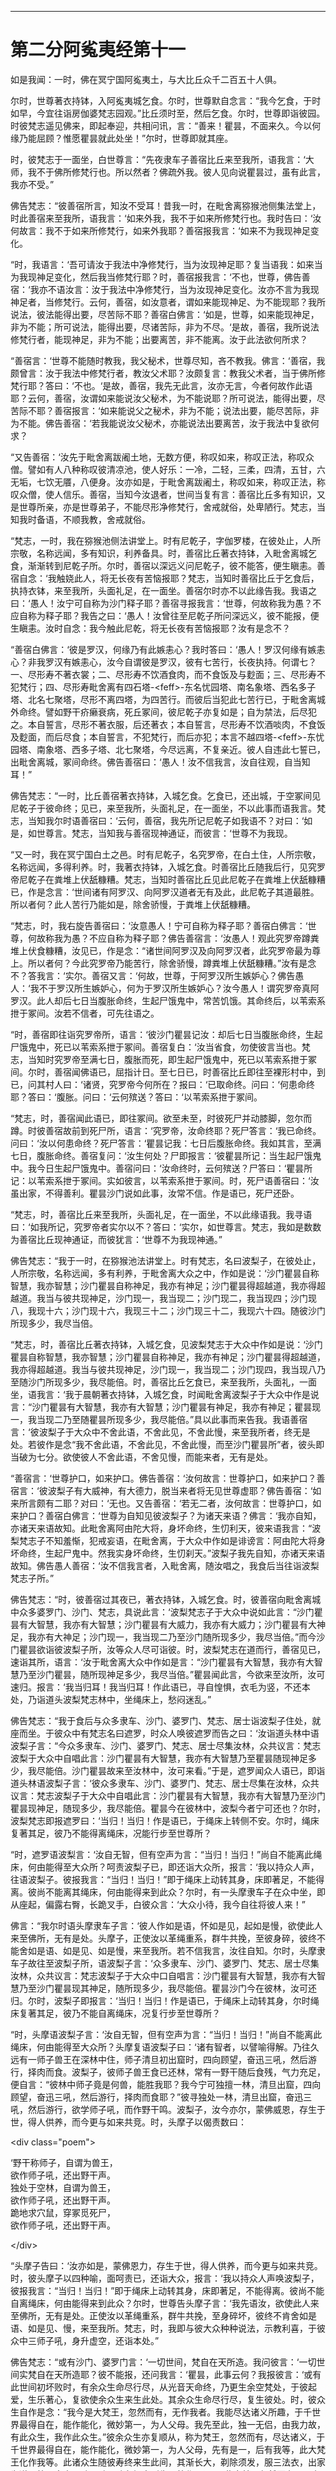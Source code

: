 #+OPTIONS: toc:nil num:nil

--------------

* 第二分阿㝹夷经第十一
如是我闻：一时，佛在冥宁国阿㝹夷土，与大比丘众千二百五十人俱。

尔时，世尊著衣持钵，入阿㝹夷城乞食。尔时，世尊默自念言：“我今乞食，于时如早，今宜往诣房伽婆梵志园观。”比丘须时至，然后乞食。尔时，世尊即诣彼园。时彼梵志遥见佛来，即起奉迎，共相问讯，言：“善来！瞿昙，不面来久。今以何缘乃能屈顾？惟愿瞿昙就此处坐！”尔时，世尊即就其座。

时，彼梵志于一面坐，白世尊言：“先夜隶车子善宿比丘来至我所，语我言：‘大师，我不于佛所修梵行也。所以然者？佛疏外我。彼人见向说瞿昙过，虽有此言，我亦不受。”

佛告梵志：“彼善宿所言，知汝不受耳！昔我一时，在毗舍离猕猴池侧集法堂上，时此善宿来至我所，语我言：‘如来外我，我不于如来所修梵行也。我时告曰：‘汝何故言：我不于如来所修梵行，如来外我耶？善宿报我言：‘如来不为我现神足变化。

“时，我语言：‘吾可请汝于我法中净修梵行，当为汝现神足耶？复当语我：如来当为我现神足变化，然后我当修梵行耶？时，善宿报我言：‘不也，世尊，佛告善宿：‘我亦不语汝言：汝于我法中净修梵行，当为汝现神足变化。汝亦不言为我现神足者，当修梵行。云何，善宿，如汝意者，谓如来能现神足、为不能现耶？我所说法，彼法能得出要，尽苦际不耶？善宿白佛言：‘如是，世尊，如来能现神足，非为不能；所可说法，能得出要，尽诸苦际，非为不尽。‘是故，善宿，我所说法修梵行者，能现神足，非为不能；出要离苦，非不能离。汝于此法欲何所求？

“善宿言：‘世尊不能随时教我，我父秘术，世尊尽知，吝不教我。佛言：‘善宿，我颇曾言：汝于我法中修梵行者，教汝父术耶？汝颇复言：教我父术者，当于佛所修梵行耶？答曰：‘不也。‘是故，善宿，我先无此言，汝亦无言，今者何故作此语耶？云何，善宿，汝谓如来能说汝父秘术，为不能说耶？所可说法，能得出要，尽苦际不耶？善宿报言：‘如来能说父之秘术，非为不能；说法出要，能尽苦际，非为不能。佛告善宿：‘若我能说汝父秘术，亦能说法出要离苦，汝于我法中复欲何求？

“又告善宿：‘汝先于毗舍离跋阇土地，无数方便，称叹如来，称叹正法，称叹众僧。譬如有人八种称叹彼清凉池，使人好乐：一冷，二轻，三柔，四清，五甘，六无垢，七饮无餍，八便身。汝亦如是，于毗舍离跋阇土，称叹如来，称叹正法，称叹众僧，使人信乐。善宿，当知今汝退者，世间当复有言：善宿比丘多有知识，又是世尊所亲，亦是世尊弟子，不能尽形净修梵行，舍戒就俗，处卑陋行。梵志，当知我时备语，不顺我教，舍戒就俗。

“梵志，一时，我在猕猴池侧法讲堂上。时有尼乾子，字伽罗楼，在彼处止，人所宗敬，名称远闻，多有知识，利养备具。时，善宿比丘著衣持钵，入毗舍离城乞食，渐渐转到尼乾子所。尔时，善宿以深远义问尼乾子，彼不能答，便生瞋恚。善宿自念：‘我触娆此人，将无长夜有苦恼报耶？梵志，当知时善宿比丘于乞食后，执持衣钵，来至我所，头面礼足，在一面坐。善宿尔时亦不以此缘告我。我语之曰：‘愚人！汝宁可自称为沙门释子耶？善宿寻报我言：‘世尊，何故称我为愚？不应自称为释子耶？我告之曰：‘愚人！汝曾往至尼乾子所问深远义，彼不能报，便生瞋恚。汝时自念：我今触此尼乾，将无长夜有苦恼报耶？汝有是念不？

“善宿白佛言：‘彼是罗汉，何缘乃有此嫉恚心？我时答曰：‘愚人！罗汉何缘有嫉恚心？非我罗汉有嫉恚心，汝今自谓彼是罗汉，彼有七苦行，长夜执持。何谓七？一、尽形寿不著衣裳；二、尽形寿不饮酒食肉，而不食饭及与麨面；三、尽形寿不犯梵行；四、尽形寿毗舍离有四石塔-<feff>-东名忧园塔、南名象塔、西名多子塔、北名七聚塔，尽形不离四塔，为四苦行。而彼后当犯此七苦行已，于毗舍离城外命终。譬如野干疥癞衰病，死丘冢间，彼尼乾子亦复如是；自为禁法，后尽犯之。本自誓言，尽形不著衣服，后还著衣；本自誓言，尽形寿不饮酒啖肉，不食饭及麨面，而后尽食；本自誓言，不犯梵行，而后亦犯；本言不越四塔-<feff>-东忧园塔、南象塔、西多子塔、北七聚塔，今尽远离，不复亲近。彼人自违此七誓已，出毗舍离城，冢间命终。佛告善宿曰：‘愚人！汝不信我言，汝自往观，自当知耳！”

佛告梵志：“一时，比丘善宿著衣持钵，入城乞食。乞食已，还出城，于空冢间见尼乾子于彼命终；见已，来至我所，头面礼足，在一面坐，不以此事而语我言。梵志，当知我尔时语善宿曰：‘云何，善宿，我先所记尼乾子如我语不？对曰：‘如是，如世尊言。梵志，当知我与善宿现神通证，而彼言：‘世尊不为我现。

“又一时，我在冥宁国白土之邑。时有尼乾子，名究罗帝，在白土住，人所宗敬，名称远闻，多得利养。时，我著衣持钵，入城乞食。时善宿比丘随我后行，见究罗帝尼乾子在粪堆上伏舐糠糟。梵志，当知时善宿比丘见此尼乾子在粪堆上伏舐糠糟已，作是念言：‘世间诸有阿罗汉、向阿罗汉道者无有及此，此尼乾子其道最胜。所以者何？此人苦行乃能如是，除舍骄慢，于粪堆上伏舐糠糟。

“梵志，时，我右旋告善宿曰：‘汝意愚人！宁可自称为释子耶？善宿白佛言：‘世尊，何故称我为愚？不应自称为释子耶？佛告善宿言：‘汝愚人！观此究罗帝蹲粪堆上伏食糠糟，汝见已，作是念：“诸世间阿罗汉及向阿罗汉者，此究罗帝最为尊上。所以者何？今此究罗帝乃能苦行，除舍骄慢，蹲粪堆上伏舐糠糟。”汝有是念不？答我言：‘实尔。善宿又言：‘何故，世尊，于阿罗汉所生嫉妒心？佛告愚人：‘我不于罗汉所生嫉妒心，何为于罗汉所生嫉妒心？汝今愚人！谓究罗帝真阿罗汉。此人却后七日当腹胀命终，生起尸饿鬼中，常苦饥饿。其命终后，以苇索系抴于冢间。汝若不信者，可先往语之。

“时，善宿即往诣究罗帝所，语言：‘彼沙门瞿昙记汝：却后七日当腹胀命终，生起尸饿鬼中，死已以苇索系抴于冢间。善宿复白：‘汝当省食，勿使彼言当也。梵志，当知时究罗帝至满七日，腹胀而死，即生起尸饿鬼中，死已以苇索系抴于冢间。尔时，善宿闻佛语已，屈指计日。至七日已，时善宿比丘即往至裸形村中，到已，问其村人曰：‘诸贤，究罗帝今何所在？报曰：‘已取命终。问曰：‘何患命终耶？答曰：‘腹胀。问曰：‘云何殡送？答曰：‘以苇索系抴于冢间。

“梵志，时，善宿闻此语已，即往冢间。欲至未至，时彼死尸并动膝脚，忽尔而蹲。时彼善宿故前到死尸所，语言：‘究罗帝，汝命终耶？死尸答言：‘我已命终。问曰：‘汝以何患命终？死尸答言：‘瞿昙记我：七日后腹胀命终。我如其言，至满七日，腹胀命终。善宿复问：‘汝生何处？尸即报言：‘彼瞿昙所记：当生起尸饿鬼中。我今日生起尸饿鬼中。善宿问曰：‘汝命终时，云何殡送？尸答曰：‘瞿昙所记：以苇索系抴于冢间。实如彼言，以苇索系抴于冢间。时，死尸语善宿曰：‘汝虽出家，不得善利。瞿昙沙门说如此事，汝常不信。作是语已，死尸还卧。

“梵志，时，善宿比丘来至我所，头面礼足，在一面坐，不以此缘语我。我寻语曰：‘如我所记，究罗帝者实尔以不？答曰：‘实尔，如世尊言。梵志，我如是数数为善宿比丘现神通证，而彼犹言：‘世尊不为我现神通。”

佛告梵志：“我于一时，在猕猴池法讲堂上。时有梵志，名曰波梨子，在彼处止，人所宗敬，名称远闻，多有利养，于毗舍离大众之中，作如是说：‘沙门瞿昙自称智慧，我亦智慧；沙门瞿昙自称神足，我亦有神足；沙门瞿昙得超越道，我亦得超越道。我当与彼共现神足，沙门现一，我当现二；沙门现二，我当现四；沙门现八，我现十六；沙门现十六，我现三十二；沙门现三十二，我现六十四。随彼沙门所现多少，我尽当倍。

“梵志，时，善宿比丘著衣持钵，入城乞食，见波梨梵志于大众中作如是说：‘沙门瞿昙自称智慧，我亦智慧；沙门瞿昙自称神足，我亦有神足；沙门瞿昙得超越道，我亦得超越道。我当与彼共现神足，沙门现一，我当现二；沙门现四，我当现八乃至随沙门所现多少，我尽能倍。时，善宿比丘乞食已，来至我所，头面礼，一面坐，语我言：‘我于晨朝著衣持钵，入城乞食，时闻毗舍离波梨子于大众中作是说言：“沙门瞿昙有大智慧，我亦有大智慧；沙门瞿昙有神足，我亦有神足；瞿昙现一，我当现二乃至随瞿昙所现多少，我尽能倍。”具以此事而来告我。我语善宿言：‘彼波梨子于大众中不舍此语，不舍此见，不舍此慢，来至我所者，终无是处。若彼作是念“我不舍此语，不舍此见，不舍此慢，而至沙门瞿昙所”者，彼头即当破为七分。欲使彼人不舍此语，不舍见慢，而能来者，无有是处。

“善宿言：‘世尊护口，如来护口。佛告善宿：‘汝何故言：世尊护口，如来护口？善宿言：‘彼波梨子有大威神，有大德力，脱当来者将无见世尊虚耶？佛告善宿：‘如来所言颇有二耶？对曰：‘无也。又告善宿：‘若无二者，汝何故言：世尊护口，如来护口？善宿白佛言：‘世尊为自知见彼波梨子？为诸天来语？佛言：‘我亦自知，亦诸天来语故知。此毗舍离阿由陀大将，身坏命终，生忉利天，彼来语我言：“波梨梵志子不知羞惭，犯戒妄语，在毗舍离，于大众中作如是诽谤言：阿由陀大将身坏命终，生起尸鬼中。然我实身坏命终，生忉刹天。”波梨子我先自知，亦诸天来语故知。佛告愚人善宿：‘汝不信我言者，入毗舍离，随汝唱之，我食后当往诣波梨梵志子所。”

佛告梵志：“时，彼善宿过其夜已，著衣持钵，入城乞食。时，彼善宿向毗舍离城中众多婆罗门、沙门、梵志，具说此言：‘波梨梵志子于大众中说如此言：“沙门瞿昙有大智慧，我亦有大智慧；沙门瞿昙有大威力，我亦有大威力；沙门瞿昙有大神足，我亦有大神足；沙门现一，我当现二乃至沙门随所现多少，我尽当倍。”而今沙门瞿昙欲诣彼波梨子所，汝等众人尽可诣彼。时，波梨梵志在道而行，善宿见已，速诣其所，语言：‘汝于毗舍离大众中作如是言：“沙门瞿昙有大智慧，我亦有大智慧乃至沙门瞿昙，随所现神足多少，我尽当倍。”瞿昙闻此言，今欲来至汝所，汝可速归。报言：‘我当归耳！我当归耳！作此语已，寻自惶惧，衣毛为竖，不还本处，乃诣道头波梨梵志林中，坐绳床上，愁闷迷乱。”

佛告梵志：“我于食后与众多隶车、沙门、婆罗门、梵志、居士诣波梨子住处，就座而坐。于彼众中有梵志名曰遮罗，时众人唤彼遮罗而告之曰：‘汝诣道头林中语波梨子言：“今众多隶车、沙门、婆罗门、梵志、居士尽集汝林，众共议言：梵志波梨于大众中自唱此言：沙门瞿昙有大智慧，我亦有大智慧乃至瞿昙随现神足多少，我尽能倍。沙门瞿昙故来至汝林中，汝可来看。”于是，遮罗闻众人语已，即诣道头林语波梨子言：‘彼众多隶车、沙门、婆罗门、梵志、居士尽集在汝林，众共议言：梵志波梨子于大众中自唱此言：沙门瞿昙有大智慧，我亦有大智慧乃至沙门瞿昙现神足，随现多少，我尽能倍。瞿昙今在彼林中，波梨今者宁可还也？尔时，波梨梵志即报遮罗曰：‘当归！当归！作是语已，于绳床上转侧不安。尔时，绳床复著其足，彼乃不能得离绳床，况能行步至世尊所？

“时，遮罗语波梨言：‘汝自无智，但有空声为言：“当归！当归！”尚自不能离此绳床，何由能得至大众所？呵责波梨子已，即还诣大众所，报言：‘我以持众人声，往语波梨子。彼报我言：“当归！当归！”即于绳床上动转其身，床即著足，不能得离。彼尚不能离其绳床，何由能得来到此众？尔时，有一头摩隶车子在众中坐，即从座起，偏露右臀，长跪叉手，白彼众言：‘大众小待，我今自往将彼人来！”

佛言：“我尔时语头摩隶车子言：‘彼人作如是语，怀如是见，起如是慢，欲使此人来至佛所，无有是处。头摩子，正使汝以革绳重系，群牛共挽，至彼身碎，彼终不能舍如是语、如是见、如是慢，来至我所。若不信我言，汝往自知。尔时，头摩隶车子故往至波梨子所，语波梨子言：‘众多隶车、沙门、婆罗门、梵志、居士尽集汝林，众共议言：梵志波梨子于大众中口自唱言：沙门瞿昙有大智慧，我亦有大智慧乃至沙门瞿昙现其神足，随所现多少，我尽能倍。瞿昙沙门今在彼林，汝可还归。尔时，波梨子即报言：‘当归！当归！作是语已，于绳床上动转其身，尔时绳床复著其足，彼乃不能自离绳床，况复行步至世尊所？

“时，头摩语波梨子言：‘汝自无智，但有空声为言：“当归！当归！”尚自不能离此绳床，何由能得至大众所？头摩复语波梨子曰：‘诸有智者，以譬喻得解。乃往久远有一师子兽王在深林中住，师子清旦初出窟时，四向顾望，奋迅三吼，然后游行，择肉而食。波梨子，彼师子兽王食已还林，常有一野干随后食残，气力充足，便自言：“彼林中师子竟是何兽，能胜我耶？我今宁可独擅一林，清旦出窟，四向顾望，奋迅三吼，然后游行，择肉而食耶？”彼寻独处一林，清旦出窟，奋迅三吼，然后游行，欲学师子吼，而作野干鸣。波梨子，汝今亦尔，蒙佛威恩，存生于世，得人供养，而今更与如来共竞。时，头摩子以偈责数曰：

<div class="poem">

‘野干称师子，自谓为兽王，\\
欲作师子吼，还出野干声。\\
独处于空林，自谓为兽王，\\
欲作师子吼，还出野干声。\\
跪地求穴鼠，穿冢觅死尸，\\
欲作师子吼，还出野干声。

</div>

“头摩子告曰：‘汝亦如是，蒙佛恩力，存生于世，得人供养，而今更与如来共竞。时，彼头摩子以四种喻，面呵责已，还诣大众，报言：‘我以持众人声唤波梨子，彼报我言：“当归！当归！”即于绳床上动转其身，床即著足，不能得离。彼尚不能自离绳床，何由能得来到此众？尔时，世尊告头摩子言：‘我先语汝，欲使此人来至佛所，无有是处。正使汝以革绳重系，群牛共挽，至身碎坏，彼终不肯舍如是语、如是见、慢，来至我所。梵志，时，我即与彼大众种种说法，示教利喜，于彼众中三师子吼，身升虚空，还诣本处。”

佛告梵志：“或有沙门、婆罗门言：‘一切世间，梵自在天所造。我问彼言：‘一切世间实梵自在天所造耶？彼不能报，还问我言：‘瞿昙，此事云何？我报彼言：‘或有此世间初坏败时，有余众生命尽行尽，从光音天命终，乃更生余空梵处，于彼起爱，生乐著心，复欲使余众生来生此处。其余众生命尽行尽，复生彼处。时，彼众生自作是念：“我今是大梵王，忽然而有，无作我者。我能尽达诸义所趣，于千世界最得自在，能作能化，微妙第一，为人父母。我先至此，独一无侣，由我力故，有此众生，我作此众生。”彼余众生亦复顺从，称为梵王，忽然而有，尽达诸义，于千世界最得自在，能作能化，微妙第一，为人父母，先有是一，后有我等，此大梵王化作我等。此诸众生随彼寿终来生此间，其渐长大，剃除须发，服三法衣，出家为道。彼入定意三昧，随三昧心忆本所生，彼作是语：“此大梵天忽然而有，无有作者，尽达诸义，于千世界最得自在，能作能化，微妙第一，为人父母。彼大梵天常住不移，无变易法，我等梵天所化，是以无常，不得久住，为变易法。”如是，梵志，彼沙门、婆罗门以此缘故，各言彼梵自在天造此世界。梵志，造此世界者，非彼所及，唯佛能知。又过此事，佛亦尽知，虽知不著，苦、集、灭、味、过、出要，如实知之，以平等观无余解脱，名曰如来。”

佛告梵志：“或有沙门、婆罗门作是言：‘戏笑懈怠是众生始。我语彼言：‘云何，汝等实言：戏笑懈怠是众生始耶？彼不能报，逆问我言：‘瞿昙，此事云何？时我报言：‘或有光音众生喜戏笑懈怠，身坏命终，来生此间，渐惭长大，剃除须发，服三法衣，出家修道，便入心定三昧，以三昧力识本所生，便作是言：“彼余众生不喜戏笑，常在彼处，永住不变；由我等数喜戏笑，致此无常，为变易法。”如是，梵志，彼沙门、婆罗门以是缘故，言戏笑是众生始。如是佛尽知之，过是亦知，知而不著，已不著苦、集、灭、味、过、出要，如实知之，已平等观无余解脱，名曰如来。”

佛告梵志：“或有沙门、婆罗门言：‘失意是众生始。我语彼言：‘汝等实言：失意是众生始耶？彼不知报，还问我言：‘瞿昙，此事云何？我语彼言：‘或有众生展转相看已，便失意，由是命终，来生此间，渐渐长大，剃除须发，服三法衣，出家修道，便入心定三昧，以三昧力识本所生，便作是言：“如彼众生以不展转相看，不失意故，常住不变；我等于彼数数相看已，便失意，致此无常，为变易法。”如是，梵志，彼沙门、婆罗门以是缘故，言失意是众生始。如此唯佛知之，过是亦知，知已不著，苦、集、灭、味、过、出要，如实知之，已平等观无余解脱，故名如来。”

佛告梵志：“或有沙门、婆罗门言：‘我无因而出。我语彼言：‘汝等实言：本无因出耶？彼不能报，逆来问我，我时报曰：‘或有众生无想无知，若彼众生起想，则便命终，来生此间，渐渐长大，剃除须发，服三法衣，出家修道，便入心定三昧，以三昧力识本所生，便作是言：“我本无有，今忽然有；此世间本无，今有，此实余虚。”如是，梵志，沙门、婆罗门以此缘故，言无因出。唯佛知之，过是亦知，知已不著，苦、集、灭、味、过、出要，如实知之，已平等观无余解脱，故名如来。”

佛告梵志：“我所说如是，或有沙门、婆罗门于屏处诽谤我言：‘沙门瞿昙自称弟子入净解脱，成就净行，彼知清净，不遍知净。然我不作是说：‘我弟子入净解脱，成就净行，彼知清净，不遍知净。梵志，我自言：‘我弟子入净解脱，成就净行，彼知清净，一切遍净。”

是时，梵志白佛言：“彼不得善利，毁谤沙门瞿昙言：‘沙门自言：我弟子入净解脱，成就净行，彼知清净，不遍知净。然世尊不作是语，世尊自言：‘我弟子入净解脱，成就净行，彼知清净，一切遍净。”

又白佛言：“我亦当入此净解脱，成就净行，一切遍知。”

佛告梵志：“汝欲入者，甚为难也。汝见异、忍异、行异，欲依余见入净解脱者，难可得也。但使汝好乐佛，心不断绝者，则于长夜，常得安乐。”

尔时，房伽婆梵志闻佛所说，欢喜奉行。

--------------

